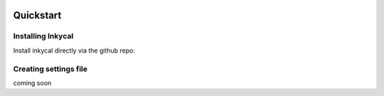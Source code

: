 .. image:: ../Gallery/logo.png
   :align: center

Quickstart
===========

Installing Inkycal
------------------
Install inkycal  directly via the github repo:

.. code-block:: sh
    :linenos:

    # clone the repo
    git clone -b  release/2.0.0 https://github.com/aceisace/Inky-Calendar Inkycal

    # go to downloaded repo folder
    cd Inkycal

    # install Inkycal
    pip3 install -e ./

Creating settings file
----------------------
coming soon
